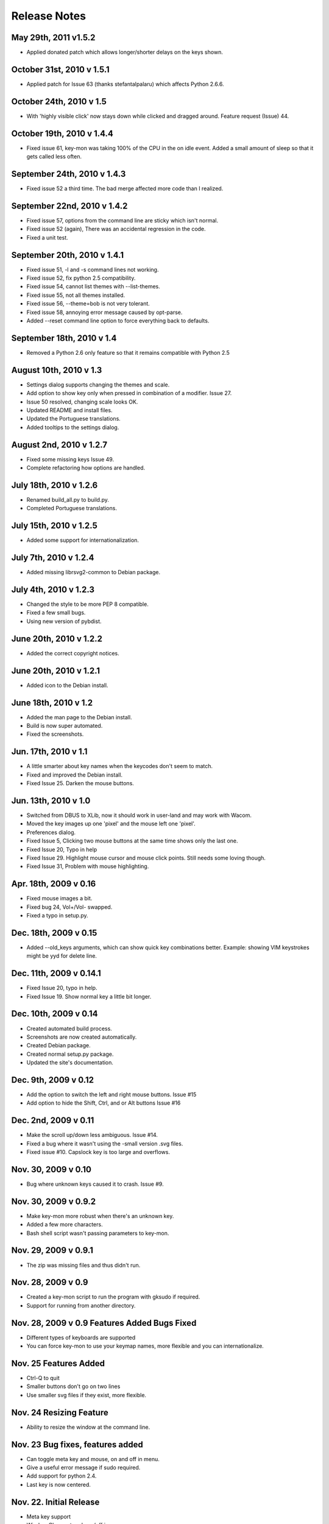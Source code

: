 Release Notes
=============

May 29th, 2011 v1.5.2
---------------------
* Applied donated patch which allows longer/shorter delays on the keys shown.

October 31st, 2010 v 1.5.1
--------------------------
* Applied patch for Issue 63 (thanks stefantalpalaru) which affects
  Python 2.6.6.

October 24th, 2010 v 1.5
------------------------
* With 'highly visible click' now stays down while clicked and dragged around.
  Feature request (Issue) 44.

October 19th, 2010 v 1.4.4
----------------------------
* Fixed issue 61, key-mon was taking 100% of the CPU in the on idle event.
  Added a small amount of sleep so that it gets called less often.

September 24th, 2010 v 1.4.3
----------------------------
* Fixed issue 52 a third time.  The bad merge affected more code than
  I realized.

September 22nd, 2010 v 1.4.2
----------------------------
* Fixed issue 57, options from the command line are sticky which
  isn't normal.
* Fixed issue 52 (again), There was an accidental regression in the code.
* Fixed a unit test.

September 20th, 2010 v 1.4.1
----------------------------
* Fixed issue 51, -l and -s command lines not working.
* Fixed issue 52, fix python 2.5 compatibility.
* Fixed issue 54, cannot list themes with --list-themes.
* Fixed issue 55, not all themes installed.
* Fixed issue 56, --theme=bob is not very tolerant.
* Fixed issue 58, annoying error message caused by opt-parse.
* Added --reset command line option to force everything back to defaults.

September 18th, 2010 v 1.4
----------------------------
* Removed a Python 2.6 only feature so that it remains compatible
  with Python 2.5

August 10th, 2010 v 1.3
-----------------------
* Settings dialog supports changing the themes and scale.
* Add option to show key only when pressed in combination of a modifier. Issue 27.
* Issue 50 resolved, changing scale looks OK.
* Updated README and install files.
* Updated the Portuguese translations.
* Added tooltips to the settings dialog.

August 2nd, 2010 v 1.2.7
------------------------
* Fixed some missing keys Issue 49.
* Complete refactoring how options are handled.

July 18th, 2010 v 1.2.6
-----------------------
* Renamed build_all.py to build.py.
* Completed Portuguese translations.

July 15th, 2010 v 1.2.5
-----------------------
* Added some support for internationalization.

July 7th, 2010 v 1.2.4
----------------------
* Added missing librsvg2-common to Debian package.

July 4th, 2010 v 1.2.3
----------------------
* Changed the style to be more PEP 8 compatible.
* Fixed a few small bugs.
* Using new version of pybdist.

June 20th, 2010 v 1.2.2
-----------------------
* Added the correct copyright notices.

June 20th, 2010 v 1.2.1
-----------------------
* Added icon to the Debian install.

June 18th, 2010 v 1.2
---------------------
* Added the man page to the Debian install.
* Build is now super automated.
* Fixed the screenshots.

Jun. 17th, 2010 v 1.1
---------------------
* A little smarter about key names when the keycodes don't seem to match.
* Fixed and improved the Debian install.
* Fixed Issue 25. Darken the mouse buttons.

Jun. 13th, 2010 v 1.0
----------------------
* Switched from DBUS to XLib, now it should work in user-land and may work with Wacom.
* Moved the key images up one 'pixel' and the mouse left one 'pixel'.
* Preferences dialog.
* Fixed Issue 5, Clicking two mouse buttons at the same time shows only the last one.
* Fixed Issue 20, Typo in help
* Fixed Issue 29. Highlight mouse cursor and mouse click points.  Still needs some loving though.
* Fixed Issue 31, Problem with mouse highlighting.

Apr. 18th, 2009 v 0.16
----------------------
* Fixed mouse images a bit.
* Fixed bug 24, Vol+/Vol- swapped.
* Fixed a typo in setup.py.

Dec. 18th, 2009 v 0.15
----------------------
* Added --old_keys arguments, which can show quick key combinations better.
  Example: showing VIM keystrokes might be yyd for delete line.

Dec. 11th, 2009 v 0.14.1
------------------------
* Fixed Issue 20, typo in help.
* Fixed Issue 19. Show normal key a little bit longer.

Dec. 10th, 2009 v 0.14
----------------------
* Created automated build process.
* Screenshots are now created automatically.
* Created Debian package.
* Created normal setup.py package.
* Updated the site's documentation.

Dec. 9th, 2009 v 0.12
---------------------
* Add the option to switch the left and right mouse buttons. Issue #15
* Add option to hide the Shift, Ctrl, and or Alt buttons Issue #16

Dec. 2nd, 2009 v 0.11
---------------------
* Make the scroll up/down less ambiguous.  Issue #14.
* Fixed a bug where it wasn't using the -small version .svg files.
* Fixed issue #10. Capslock key is too large and overflows.

Nov. 30, 2009 v 0.10
--------------------
* Bug where unknown keys caused it to crash. Issue #9.

Nov. 30, 2009 v 0.9.2
---------------------
* Make key-mon more robust when there's an unknown key.
* Added a few more characters.
* Bash shell script wasn't passing parameters to key-mon.

Nov. 29, 2009 v 0.9.1
---------------------
* The zip was missing files and thus didn't run.

Nov. 28, 2009 v 0.9
-------------------
* Created a key-mon script to run the program with gksudo if required.
* Support for running from another directory.

Nov. 28, 2009 v 0.9 Features Added Bugs Fixed
---------------------------------------------
* Different types of keyboards are supported
* You can force key-mon to use your keymap names, more flexible and you can internationalize.

Nov. 25 Features Added
----------------------
* Ctrl-Q to quit
* Smaller buttons don't go on two lines
* Use smaller svg files if they exist, more flexible.

Nov. 24 Resizing Feature
------------------------
* Ability to resize the window at the command line.

Nov. 23 Bug fixes, features added
---------------------------------
* Can toggle meta key and mouse, on and off in menu.
* Give a useful error message if sudo required.
* Add support for python 2.4.
* Last key is now centered.

Nov. 22. Initial Release
------------------------
* Meta key support
* Window Chrome toggle on/off in menu
* Images created on the fly from svg.
* Window is always on top by default.
* Window is without chrome, by default.
* Handle common errors.

